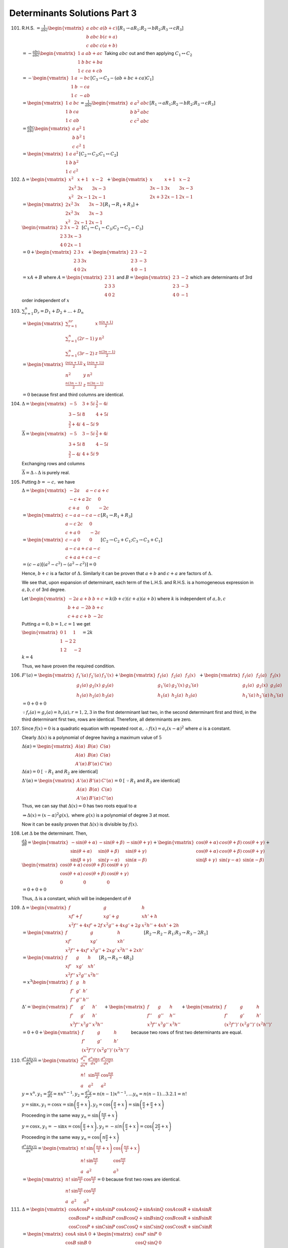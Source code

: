 Determinants Solutions Part 3
*****************************
101. R.H.S. :math:`= \frac{1}{abc}\begin{vmatrix} a & abc & a(b + c) \\ b & abc
     & b(c + a) \\ c & abc & c(a + b) \end{vmatrix}[R_1\rightarrow aR_1;
     R_2\rightarrow bR_2; R_3\rightarrow cR_3]`

     :math:`= -\frac{abc}{abc}\begin{vmatrix}1 & a & ab + ac \\ 1 & b & bc + ba
     \\ 1 & c & ca + cb\end{vmatrix}` Taking :math:`abc` out and then applying
     :math:`C_1\leftrightarrow C_2`

     :math:`= -\begin{vmatrix} 1 & a & -bc \\ 1 & b & - ca \\ 1 & c & -ab
     \end{vmatrix}[C_3\rightarrow C_3 - (ab + bc + ca)C_1]`

     :math:`= \begin{vmatrix}1 & a & bc \\ 1 & b & ca \\ 1 & c &
     ab\end{vmatrix} = \frac{1}{abc}\begin{vmatrix}a & a^2 & abc \\ b & b^2 &
     abc \\ c & c^2 & abc\end{vmatrix}[R_1\rightarrow aR_1; R_2\rightarrow
     bR_2; R_3\rightarrow cR_3]`

     :math:`= \frac{abc}{abc}\begin{vmatrix}a & a^2 & 1 \\ b & b^2 & 1 \\ c &
     c^2 & 1\end{vmatrix}`

     :math:`= \begin{vmatrix}1 & a & a^2 \\ 1 & b & b^2 \\ 1 & c &
     c^2\end{vmatrix}[C_2\leftrightarrow C_3; C_1\leftrightarrow C_2]`

102. :math:`\Delta = \begin{vmatrix}x^2 & x + 1 & x - 2 \\ 2x^2 & 3x & 3x - 3
     \\ x^2 & 2x - 1 & 2x - 1\end{vmatrix} + \begin{vmatrix} x & x + 1 & x - 2
     \\ 3x - 1 & 3x & 3x - 3 \\ 2x + 3 & 2x - 1 & 2x - 1\end{vmatrix}`

     :math:`= \begin{vmatrix}2x^2 & 3x & 3x - 3 \\ 2x^2 & 3x & 3x - 3 \\ x^2 &
     2x - 1 & 2x - 1\end{vmatrix}[R_1\rightarrow R_1 + R_3] + \\\begin{vmatrix}2
     & 3 & x - 2 \\ 2 & 3 & 3x - 3 \\ 4 & 0 & 2x -1\end{vmatrix}[C_1\rightarrow
     C_1-C_3;C_2\rightarrow C_2 - C_3]`

     :math:`= 0 + \begin{vmatrix}2 & 3 & x \\ 2 & 3 & 3x \\ 4 & 0 &
     2x\end{vmatrix} + \begin{vmatrix}2 & 3 & -2 \\ 2 & 3 & -3 \\ 4 & 0 &
     -1\end{vmatrix}`

     :math:`= xA + B` where :math:`A = \begin{vmatrix}2 & 3 & 1 \\ 2 & 3 & 3 \\
     4 & 0 & 2\end{vmatrix}` and :math:`B = \begin{vmatrix}2 & 3 & -2 \\ 2 & 3
     & -3 \\ 4 & 0 & -1\end{vmatrix}` which are determinants of 3rd order
     independent of :math:`x`

103. :math:`\sum_{r = 1}^n D_r = D_1 + D_2 + \ldots + D_n`

     :math:`= \begin{vmatrix}\sum_{r=1}^nr & x & \frac{n(n + 1)}{2} \\
     \sum_{r=1}^n(2r - 1) & y & n^2 \\ \sum_{r=1}^n(3r - 2) & z & \frac{n(3n -
     1)}{2}\end{vmatrix}`

     :math:`= \begin{vmatrix}\frac{(n(n + 1))}{2} & x & \frac{(n(n + 1))}{2} \\
     n^2 & y & n^2 \\ \frac{n(3n - 1)}{2} & z & \frac{n(3n -
     1)}{2}\end{vmatrix}`

     :math:`= 0` because first and third columns are identical.

104. :math:`\Delta = \begin{vmatrix}-5 & 3 + 5i & \frac{3}{2} - 4i \\ 3 - 5i &
     8 & 4 + 5i \\ \frac{3}{2} + 4i & 4 - 5i & 9\end{vmatrix}`

     :math:`\overline{\Delta} = \begin{vmatrix}-5 & 3 - 5i & \frac{3}{2} + 4i \\ 3 + 5i & 8 & 4 -
     5i \\ \frac{3}{2} - 4i & 4 + 5i & 9\end{vmatrix}`

     Exchanging rows and columns

     :math:`\overline{\Delta} = \Delta \therefore \Delta` is purely real.

105. Putting :math:`b = -c,` we have

     :math:`\Delta = \begin{vmatrix}-2a & a - c & a + c \\ -c + a & 2c & 0 \\ c
     + a & 0 & -2c\end{vmatrix}`

     :math:`= \begin{vmatrix}c - a & a - c & a - c \\ a - c & 2c & 0 \\ c + a &
     0 & -2c\end{vmatrix}[R_1 \rightarrow R_1 + R_3]`

     :math:`= \begin{vmatrix}c - a & 0 & 0 \\ a - c & a + c & a - c \\ c + a &
     a + c & a - c\end{vmatrix}[C_2\rightarrow C_2 + C_1; C_3\rightarrow C_3 +
     C_1]`

     :math:`= (c - a)[(a ^2 - c^2) - (a^2 - c^2)] = 0`

     Hence, :math:`b + c` is a factor of :math:`\Delta.` Similarly it can be
     proven that :math:`a + b` and :math:`c + a` are factors of :math:`\Delta.`


     We see that, upon expansion of determinant, each term of the L.H.S. and
     R.H.S. is a homogeneous expression in :math:`a,b,c` of 3rd degree.

     Let :math:`\begin{vmatrix}-2a & a + b & b + c \\ b + a & -2b & b +
     c \\ c + a & c + b & -2c\end{vmatrix} = k(b + c)(c + a)(a + b)` where
     :math:`k` is independent of :math:`a,b,c`

     Putting :math:`a = 0, b = 1, c = 1` we get

     :math:`\begin{vmatrix}0 & 1 & 1  \\ 1 & -2 & 2 \\ 1 & 2 & -2 \end{vmatrix}
     = 2k`

     :math:`k = 4`

     Thus, we have proven the required condition.

106. :math:`F'(a) = \begin{vmatrix}f_1'(a) & f_2'(a) & f_3'(x) \\ g_1(a) &
     g_2(x) & g_3(a) \\ h_1(a) & h_2(a) & h_3(a)\end{vmatrix} +
     \begin{vmatrix}f_1(a) & f_2(a) & f_3(x) \\ g_1'(a) & 
     g_2'(x) & g_3'(a) \\ h_1(a) & h_2(a) & h_3(a)\end{vmatrix} +
     \begin{vmatrix}f_1(a) & f_2(a) & f_3(x) \\ g_1(a) & g_2(x) & g_3(a) \\
     h_1'(a) & h_2'(a) & h_3'(a)\end{vmatrix}`

     :math:`= 0 + 0 + 0`

     :math:`\because f_r(a)=g_r(a)=h_r(a), r=1,2,3` in the first determinant
     last two, in the second determinant first and third, in the third
     determinant first two, rows are identical. Therefore, all determinants are
     zero.

107. Since :math:`f(x) = 0` is a quadratic equation with repeated root
     :math:`\alpha, \therefore f(x) = a_r(x - \alpha)^2` where :math:`a` is a
     constant.

     Clearly :math:`\Delta(x)` is a polynomial of degree having a maximum value
     of :math:`5`

     :math:`\Delta(\alpha) = \begin{vmatrix}A(\alpha) & B(\alpha) & C(\alpha)
     \\ A(\alpha) & B(\alpha) & C(\alpha) \\ A'(\alpha) & B'(\alpha) &
     C'(\alpha)\end{vmatrix}`

     :math:`\Delta(\alpha) = 0` [ :math:`\because R_1` and :math:`R_2` are
     identical]

     :math:`\Delta'(\alpha) = \begin{vmatrix}A'(\alpha) & B'(\alpha) &
     C'(\alpha) \\ A(\alpha) & B(\alpha) & C(\alpha) \\ A'(\alpha) & B'(\alpha)
     & C'(\alpha)\end{vmatrix} = 0` [ :math:`\because R_1` and :math:`R_3` are
     identical]

     Thus, we can say that :math:`\Delta(x) = 0` has two roots equal to
     :math:`\alpha`

     :math:`\Rightarrow \Delta(x) = (x - \alpha)^2g(x),` where :math:`g(x)` is
     a polynomial of degree :math:`3` at most.

     Now it can be easily proven that :math:`\Delta(x)` is divisible by
     :math:`f(x).`

108. Let :math:`\Delta` be the determinant. Then,

     :math:`\frac{d\Delta}{d\theta} = \begin{vmatrix}-\sin(\theta + \alpha) &
     -\sin(\theta + \beta) & -\sin(\theta + \gamma) \\ \sin(\theta + \alpha) &
     \sin(\theta + \beta) & \sin(\theta + \gamma) \\ \sin(\beta + \gamma) &
     \sin(\gamma - \alpha) & \sin(\alpha - \beta)\end{vmatrix} +
     \begin{vmatrix}\cos(\theta + \alpha) & cos(\theta + \beta) & \cos(\theta +
     \gamma) \\ \cos(\theta + \alpha) & cos(\theta + \beta) & \cos(\theta +
     \gamma) \\ \sin(\beta + \gamma) & \sin(\gamma - \alpha) & \sin(\alpha -
     \beta)\end{vmatrix} + \\ \begin{vmatrix}\cos(\theta + \alpha) &
     cos(\theta + \beta) & \cos(\theta + \gamma) \\ \cos(\theta + \alpha) &
     cos(\theta + \beta) & \cos(\theta + \gamma) \\ 0 & 0 & 0\end{vmatrix}`

     :math:`= 0 + 0 + 0`

     Thus, :math:`\Delta` is a constant, which will be independent of
     :math:`\theta`

109. :math:`\Delta = \begin{vmatrix}f & g & h \\ xf' + f & xg' + g & xh' + h \\
     x^2f'' + 4xf' + 2f & x^2g'' + 4xg' + 2g & x^2h'' + 4xh' + 2h\end{vmatrix}`

     :math:`= \begin{vmatrix}f & g & h \\ xf' & xg' & xh' \\ x^2f'' + 4xf' &
     x^2g'' + 2xg' & x^2h'' + 2xh'\end{vmatrix}[R_2\rightarrow R_2 - R_1;
     R_3\rightarrow R_3 - 2R_1]`

     :math:`= \begin{vmatrix}f & g & h \\ xf' & xg' & xh' \\ x^2f'' & x^2g'' &
     x^2h''\end{vmatrix}[R_3 \rightarrow R_3 - 4R_2]`

     :math:`= x^3\begin{vmatrix}f & g & h\\ f' & g' & h' \\ f'' & g'' &
     h''\end{vmatrix}`
           
     :math:`\Delta' = \begin{vmatrix}f' & g ' & h' \\ f' & g ' & h' \\ x^3f'' &
     x^3g'' & x^3h''\end{vmatrix} + \begin{vmatrix}f & g & h \\ f'' & g'' & h''
     \\ x^3f'' & x^3g'' & x^3h''\end{vmatrix} + \begin{vmatrix}f & g & h \\ f'
     & g' & h' \\ (x^2f'')' & (x^2g'')' & (x^2h'')'\end{vmatrix}`

     :math:`= 0 + 0 + \begin{vmatrix}f & g & h \\ f' & g' & h' \\
     (x^2f'')' & (x^2g'')' & (x^2h'')'\end{vmatrix}` because two rows of first
     two determinants are equal.

110. :math:`\frac{d^n\{f(x)\}}{dx^n} =
     \begin{vmatrix}\frac{d^nx^n}{dx^n} & \frac{d^n\sin x}{dx^n} &
     \frac{d^n\cos x}{dx^n} \\ n! & \sin \frac{n\pi}{2} & \cos \frac{n\pi}{2}
     \\ a & a ^2 & a^2\end{vmatrix}`

     :math:`y = x^n, y_1 = \frac{dy}{dx} = nx^{n - 1}, y_2 =
     \frac{d^2y}{dy^2} = n(n - 1)x^{n - 1}, \ldots y_n = n(n - 1)\ldots 3.2.1 =
     n!`

     :math:`y = \sin x, y_1 = \cos x = \sin\left(\frac{\pi}{2} + x\right), y_2
     = \cos\left(\frac{\pi}{2} + x\right) = \sin\left(\frac{\pi}{2} +
     \frac{\pi}{2} + x\right)`

     Proceeding in the same way :math:`y_n = \sin\left(\frac{n\pi}{2} + x\right)`
           
     :math:`y = \cos x, y_1 = -\sin x = \cos \left(\frac{\pi}{2} + x\right),
     y_2 = -sin\left(\frac{\pi}{2} + x\right) = \cos\left(2\frac{\pi}{2} +
     x\right)`

     Proceeding in the same way :math:`y_n = \cos\left(n\frac{\pi}{2} + x\right)`

     :math:`\frac{d^n\{f(x)\}}{dx^n} = \begin{vmatrix}n!
     &\sin\left(\frac{n\pi}{2} + x\right) & \cos\left(\frac{n\pi}{2} + x\right)
     \\ n! & \sin\frac{n\pi}{2} & \cos\frac{n\pi}{2} \\ a & a^2 & a^3\end{vmatrix}`

     :math:`= \begin{vmatrix}n! &\sin\frac{n\pi}{2} &
     \cos\frac{n\pi}{2} \\ n! & \sin\frac{n\pi}{2} & \cos\frac{n\pi}{2} \\ a &
     a^2 & a^3\end{vmatrix} = 0` because first two rows are identical.

111. :math:`\Delta = \begin{vmatrix}\cos A\cos P + \sin A\sin P & \cos A\cos
     Q + \sin A\sin Q & \cos A\cos R + \sin A\sin R \\ \cos B\cos P + \sin
     B\sin P & \cos B\cos Q + \sin B\sin Q & \cos B\cos R + \sin B\sin R \\
     \cos C\cos P + \sin C\sin P & \cos C\cos Q + \sin C\sin Q & \cos C\cos R +
     \sin C\sin R \end{vmatrix}`

     :math:`= \begin{vmatrix}\cos A & \sin A & 0 \\ \cos B & \sin B & 0 \\ \cos
     C & \sin C & 0\end{vmatrix} + \begin{vmatrix}\cos P & \sin P & 0 \\ \cos Q
     & \sin Q & 0 \\ \cos R & \sin R & 0\end{vmatrix}`

     :math:`= 0 + 0 = 0`

112. We know that :math:`\begin{vmatrix}a & b & c \\ b & c & a \\ c & a &
     b\end{vmatrix} = 3abc - a^3 - b^3 - c^3`

     :math:`(a^3 + b^3 + c^3 - 3abc)^2 = \begin{vmatrix}a & b & c \\ b & c & a
     \\ c & a & b\end{vmatrix}^2`

     :math:`= \begin{vmatrix}a & b & c \\ b & c & a \\ c & a &
     b\end{vmatrix}\begin{vmatrix}-a & c & b \\ -b & a & c \\ -c & b &
     a\end{vmatrix}`

     :math:`= \begin{vmatrix}2bc - a^2 & c^2 & b^2 \\ c^2 & 2bc - b^2 &
     a^2 \\ b^2 & a^2 & 2bc - c^2\end{vmatrix}`

113. L.H.S. :math:`= \begin{vmatrix}\sin\alpha & \cos\alpha & 0 \\ \sin\beta &
     \cos\beta & 0 \\ \sin\gamma & \cos\gamma & 0 \end{vmatrix} \begin{vmatrix}
     \sin\alpha & \cos\alpha & 0 \\ \sin\beta & \cos\beta & 0 \\ \sin\gamma &
     \cos\gamma & 0 \end{vmatrix}`

     :math:`=0.0 = 0`

114. :math:`\Delta = \begin{vmatrix}3 & m \\ 2 & -5\end{vmatrix} = -(15 + 2m)`

     **Case I:** When :math:`\Delta = 0, m = \frac{-15}{2}`

     :math:`\Delta_1 = \begin{vmatrix}m & m \\ 20 & -5\end{vmatrix} = -25m\neq
     0`

     Hence, given system of equation has no solution when :math:`m =
     \frac{-15}{2}`

     **Case II** When :math:`m \neq \frac{-15}{2}`

     :math:`\Delta_2 = \begin{vmatrix}2 & m \\ 2 & 20\end{vmatrix} = 2(30 - m)`

     :math:`x = \frac{\Delta_1}{\Delta} = \frac{25m}{15 + 2m} > 0[\because x
     >0]`

     :math:`\Rightarrow -\infty < m < \frac{-15}{2}` or :math:`0 < m < \infty`

     :math:`y = \frac{\Delta_2}{\Delta} = \frac{2(m - 30)}{15 + 2m} >
     0[\because y > 0]`

     :math:`\Rightarrow -\infty < m < \frac{-15}{2}` or :math:`30 < m < \infty`

     Combining both we get, :math:`-\infty < m < \frac{-15}{2}` or :math:`30 <
     m < \infty`

115. :math:`\Delta = \begin{vmatrix}3 & -1 & 4 \\ 1 & 2 & -3 \\ 6 & 5 &
     \lambda\end{vmatrix}`

     :math:`= 7(\lambda + 5)`

     **Case I** When :math:`\lambda \neq 5 \Rightarrow \Delta \neq 0` which
     means the system of equations has unique solution.

     **Case II** When :math:`\lambda = -5 \Rightarrow \Delta = 0`

     Also, :math:`\Delta_1 = \begin{vmatrix}3 & -1 & 4 \\ -2 & 2 & -3 \\ 3 & 5
     & -5\end{vmatrix} = 0, \Delta_2 = \begin{vmatrix}3 & 3 & 4 \\ 1 & -2 & -3
     \\ 6 & -3 & -5\end{vmatrix} = 0`

     :math:`\Delta_3 = \begin{vmatrix}3 & -1 & 3 \\ 1 & 2 & -2 \\ 6 & 5 &
     -3\end{vmatrix} = 0`

     Since all the determinants are zero, in this case we have infinite
     solutions for given system of equations.

     Putting the value of :math:`\lambda` the set of equation becomes

     :math:`3x - y + 4z = 3; x + 2y - 3z = -2; 6x + 5y - 5z = -3`

     From first two equations we get, :math:`z = \frac{4 - 7x}{5}`

     Substituting this in first we get :math:`y = \frac{1 - 13x}{5}`

     Thus the set of solutions is :math:`x = t, y = \frac{1 - 13t}{5}, z =
     \frac{4 - 7t}{5}`

116. :math:`\Delta = \begin{vmatrix}2 & p & 6 \\ 1 & 2 & q \\ 1 & 1 &
     3\end{vmatrix} = (p - 2)(q - 3)`

     :math:`\Delta_1 = \begin{vmatrix}8 & p & 8 \\ 5 & 2 & q \\ 4 & 1 &
     3\end{vmatrix} = (p - 2)(4q - 15)`

     :math:`\Delta_2 = \begin{vmatrix} 2 & 8 & 6 \\ 1 & 5 & 1 \\ 1 & 4 &
     3\end{vmatrix} = 0`

     :math:`\Delta_3 = \begin{vmatrix}2 & p & 8 \\ 1 & 2 & 5 \\ 1 & 1 &
     4\end{vmatrix} = p -2`

     **Case I** When :math:`\Delta \neq 0` i.e. :math:`p \neq 2, q\neq 3,`
     given system of equations has unique solution.

     **Case II** When :math:`\Delta = 0, p =2, q = 3`

     When :math:`p = 2 \Rightarrow \Delta_1 = 0, \Delta_2 = 0, \Delta_3 = 0`

     Thus, given system of equations has inifinite solutions.

     When :math:`q = 3\Rightarrow \Delta_1\neq 0`

     Thus, given system of equations has no solutions.

117. For non-trivial solution

     :math:`\Delta = 0` or :math:`\begin{vmatrix}\lambda & \sin\alpha &
     \cos\alpha \\ 1 & \cos\alpha & \sin\alpha \\ -1 & \sin\alpha & \cos\alpha
     \end{vmatrix} = 0`

     :math:`\Rightarrow \lambda = \sin 2\alpha + \cos 2\alpha`

     If :math:`\lambda = 1, \sin 2\alpha + \cos 2\alpha = 1`

     :math:`\sin 2\alpha = 1 - \cos 2\alpha = 2\sin^2\alpha`

     :math:`2\sin\alpha(\cos\alpha - \sin\alpha) = 0`

     :math:`\therefore \sin\alpha = 0` or :math:`\tan\alpha = 1`

     :math:`\therefore \alpha = n\pi` or :math:`\alpha = n\pi + \frac{\pi}{4},
     n\in I`

118. :math:`= (a + b + c)\begin{vmatrix}1 & b + c & a^2 \\ 1 & c + a & b^2 \\ 1
     & a + b & c^2\end{vmatrix}[C_1\rightarrow C_1 + C_2]`

     :math:`=(a + b + c)\begin{vmatrix}1 & b + a & a^2 \\ 0 & a - b & b^2 - a^2
     \\ 0 & a - c & c^2 - a^2\end{vmatrix}[R_3\rightarrow R_3 - R_1;
     R_2\rightarrow R_2 - R_1]`

     :math:`= (a + b + c)[(a - b)(c^2 - a^2) - (a - c)(b^2 - a^2)]`

     :math:`= (a + b + c)(a - b)(c - a)(c + a - b - a)`

     :math:`= -(a + b + c)(a - b)(b - c)(c - a)`

119. :math:`\Delta = \begin{vmatrix}\sqrt{13} + \sqrt{3} & 2\sqrt{5} & \sqrt{5}
     \\ \sqrt{15} - \sqrt{6} & 5 - 2\sqrt{10}  & 0 \\ 3 - \sqrt{15} & \sqrt{15}
     - 10 & 0\end{vmatrix}[R_2\rightarrow R_2 - \sqrt{2}R_1;R_3\rightarrow
     R_3 - \sqrt{5}R_1]`

     :math:`= 15\sqrt{2} - 25\sqrt{3}`

120. :math:`\Delta = \begin{vmatrix}x & x(x^2 + 1) & x \\ y & y(y^2 + 1) &
     y \\ z & z(z^2 + 1) & z\end{vmatrix} + \begin{vmatrix}x & x(x^2 + 1) & 1
     \\ y & y(y^2 + 1) & 1 \\ z & z(z^2 + 1) & 1\end{vmatrix}`

     Since first and third columns of first determinant are identical.

     :math:`\Rightarrow \Delta = \begin{vmatrix}x & x(x^2 + 1) & 1
     \\ y & y(y^2 + 1) & 1 \\ z & z(z^2 + 1) & 1\end{vmatrix}`

     :math:`= \begin{vmatrix}x & x^3 & 1 \\ y & y^3 & 1 \\ z & z^3 &
     1\end{vmatrix} + \begin{vmatrix}x & x^3 & x \\ y & y^3 & y \\ z & z^3 &
     z\end{vmatrix}`

     Again second and third columns are identical in second determinant.

     :math:`\Delta = \begin{vmatrix}x & x^3 & 1 \\ y & y^3 & 1 \\ z & z^3 &
     1\end{vmatrix}`

     :math:`= (x - y)(y - z)(z - x)(x + y + z)`

121. Let :math:`a` and :math:`d` be the first term and common difference of
     corresponding A.P.

     :math:`\frac{1}{x} = a + (l - 1)d, \frac{1}{y} = a + (2m - 1)d,
     \frac{1}{z} = a + (3n - 1)d`

     :math:`\Delta = \frac{1}{xyz}\begin{vmatrix}x & y & z \\ l & 2m & 3n \\ 1
     & 1 & 1\end{vmatrix}`

     :math:`= \frac{1}{xyz}\begin{vmatrix}a + (l - 1)d & a + (2m - 1)d & a +
     (3n - 1)d\\ l & 2m & 3n \\ 1 & 1 & 1\end{vmatrix}`

     :math:`= \frac{1}{xyz}\begin{vmatrix}ld - l & 2md - 2m & 2nd - 3n \\ l &
     2m & 3n \\ 1 & 1 & 1\end{vmatrix}[R_1\rightarrow aR_3]`

     :math:`= \frac{1}{xyz}\begin{vmatrix}0 & 0 & 0 \\ l& 2m & 3n \\ 1 & 1 &
     1\end{vmatrix}[R_1\rightarrow (d -1)R_2]`

     :math:`= 0`

122. :math:`\Delta = \begin{vmatrix}1 & a^2 & a^3 \\ 0 & b^2 - a^2 & b^3 - a^3
     \\ 0 & c^2 -a^2& c^3 - a^3\end{vmatrix}[R_2 \rightarrow R_2 - R_1; R_3
     \rightarrow R_3 - R_1]`

     :math:`= (b^2 - a^2)(c^3 - a^3) - (c^2 - a^2)(b^3 - a^3)`

     :math:`= (b - a)(c - a)[(b + a)(c^2 + ac + a^2) - (c + a)(b^2 + ab +
     a^2)]`

     :math:`= (b - a)(c - a)(bc^2 + abc + a^2b + ac^2 + a^2c + a^3 - b^2c - abc
     - a^2c - ab^2 - a^2b - a^3)`

     :math:`= (b - a)(c - a)(bc^2 + ac^2 - b^2c - ab^2)`

     :math:`= (b - a)(c - a)[bc(c - b) + a(c^2 - b^2)]`

     :math:`= (b - a)(c - a)(c - b)(ab + bc + ca)`

     We know that :math:`\begin{vmatrix}1 & a & a^2 \\ 1 & b & b^2
     \\ 1 & c & c^2\end{vmatrix} = (b - a)(c - a)(c - b)`

     Hence, L.H.S. = R.H.S.

123. :math:`\Delta = \begin{vmatrix}b^2 + c^2 & a^2 & bc \\ c^2 + a^2 & b^2 &
     ca \\ a^2 + b^2 & c^2 & ab\end{vmatrix}[C_1\rightarrow -2C_3]`

     :math:`= (a^2 + b^2 + c^2)\begin{vmatrix}1 & a^2 & bc \\ 1 & b^2 & ca \\ 1
     & c^2 & ab\end{vmatrix}[C_1\rightarrow C_1 + C_2 + C_3]`

     We know that :math:`\begin{vmatrix}1 & a^2 & bc \\ 1 & b^2 & ca \\ 1
     & c^2 & ab\end{vmatrix} = (a - b)(b - c)(c - a)(a + b + c)`

     :math:`\Delta = (a^2 + b^2 + c^2)(a + b + c)(a - b)(b - c)(c - a)`

124. This problem can be solved like :math:`123` and has the same answer.

125. Let :math:`a_1b_1c_1 = 100\times a_1 + 10\times b_1 + c_1 = pk` where
     :math:`p\in R`

     :math:`a_2b_2c_2 = 100\times a_2 + 10\times b_2 + c_2 = qk` where
     :math:`q\in R`

     :math:`a_3b_3c_3 = 100\times a_3 + 10\times b_3 + c_3 = rk` where
     :math:`r\in R`

     :math:`\Delta = \begin{vmatrix}a_1 & b_1 & pk \\ a_2 & b_2 & qk \\ a_3 &
     b_3 & rk\end{vmatrix}[C_3\rightarrow 100C_1 + 10C_2 + C_3]`

     Thus, given determinant is divisible by :math:`k`

126. :math:`\Delta = \begin{vmatrix}a_1 & a_1x + b_1 & c_1 \\ a_2 & a_2x + b_2
     & c_2 \\ a_3 & a_3x + b_3 & c_3\end{vmatrix} + \begin{vmatrix}b_1x &
     a_1x + b_1 & c_1 \\ b_2x & a_2x + b_2 & c_2 \\ b_3x & a_3x + b_3 &
     c_3\end{vmatrix}`

     :math:`= \begin{vmatrix}a_1 & a_1x + b_1 & c_1 \\ a_2 & a_2x + b_2
     & c_2 \\ a_3 & a_3x + b_3 & c_3\end{vmatrix} + x\begin{vmatrix}b_1 &
     a_1x + b_1 & c_1 \\ b_2 & a_2x + b_2 & c_2 \\ b_3 & a_3x + b_3 &
     c_3\end{vmatrix}`

     :math:`= x\begin{vmatrix}a_1 & a_1 & c_1 \\ a_2 & a_2 & c_2 \\ a_3 & a_3
     & c_3\end{vmatrix} + \begin{vmatrix}a_1 & b_1 & c_1 \\ a_2 & b_2 & c_3 \\
     a_3 & b_3 & c_3\end{vmatrix} + \\ x\begin{vmatrix}b_1 & a_1x & c_1 \\ b_2
     & a_2x & c_2 \\ b_3 & a_3x & c_3 \end{vmatrix} + \begin{vmatrix}b_1 & b_1 &
     c_1 \\ b_2 & b_2 & c_2 \\ b_3 & b_3 & c_3\end{vmatrix}`

     Clearly, first and last determinants are zero as they have identical
     columns.

     :math:`= \begin{vmatrix}a_1 & b_1 & c_1 \\ a_2 & b_2 & c_3 \\ a_3 & b_3 &
     c_3\end{vmatrix} + x^2\begin{vmatrix}b_1 & a_1 & c_1 \\ b_2 & a_2 & c_2 \\
     b_3 & a_3 & c_3\end{vmatrix}`
     
     Exchanging first two columns of second determinants

     :math:`= (1 - x^2)\begin{vmatrix}a_1 & b_1 & c_1 \\ a_2 & b_2 & c_2 \\ a_3
     & b_3 & c_3\end{vmatrix}`

127. :math:`\Delta = abc\begin{vmatrix}\frac{1}{a} + 1 & \frac{1}{a}
     & \frac{1}{a} \\ \frac{1}{b} & \frac{1}{b} + 1 & \frac{1}{b} \\
     \frac{1}{c} & \frac{1}{c} & \frac{1}{c} + 1\end{vmatrix}`

     :math:`= abc\left(\frac{1}{a} + \frac{1}{b} + \frac{1}{c} + 1\right)
     \begin{vmatrix} 1 & 1 & 1 \\ \frac{1}{b} & \frac{1}{b} + 1 & \frac{1}{b}
     \\ \frac{1}{c} & \frac{1}{c} & \frac{1}{c} + 1\end{vmatrix}`

     :math:`= abc\left(\frac{1}{a} + \frac{1}{b} + \frac{1}{c} + 1\right)
     \begin{vmatrix}1 & 0 & 0 \\ \frac{1}{b} & 1 & 0 \\ \frac{1}{c} & 0 &
     1\end{vmatrix}[C_2 \rightarrow C_2 - C_1; C_3\rightarrow C_3 - C_1]`

     :math:`= abc\left(\frac{1}{a} + \frac{1}{b} + \frac{1}{c} + 1\right)`

     Now since :math:`a, b, c` are roots of :math:`px^3 + qx^2 + rx + s = 0`

     :math:`\therefore px^3 + qx^2 + rx + s = (x - a)(x - b)(x - c)`

     Comparing coefficients, :math:`a + b + c = \frac{-q}{p}`

     :math:`ab + bc + ca = \frac{r}{p}; abc = \frac{-s}{p}`

     Thus, :math:`abc\left(\frac{1}{a} + \frac{1}{b} + \frac{1}{c} + 1\right) =
     \frac{r - s}{p}`

128. :math:`\Delta = \begin{vmatrix}1 & a & a^4 \\ 0 & b - a & b^4 - a^4 \\ 0 &
     c - a & c^4 - a^4\end{vmatrix}[R_2\rightarrow R_2 - R_1; R_3 \rightarrow
     R_3 - R-1]`

     :math:`= (b - a)(c^4 - a^4) - (c - a)(b^4 - a^4)`

     :math:`= (b - a)(c - a)[(c + a)(c^2 + a^2) - (b + a)(b^2 + c^2)] >
     0~\forall~a<b<c`

129. :math:`\Delta = \begin{vmatrix}a & a^3 & a^4 \\ b & b^3 & b^4 \\ c & c^3 &
     c^4\end{vmatrix} - \begin{vmatrix}a & a^3 & 1 \\ b & b^3 & 1 \\ c & c^3 &
     1\end{vmatrix}`

     :math:`= abc \begin{vmatrix}1 & a^2 & a^3 \\ 1 & b^2 & b^3 \\ 1 & c^2 &
     c^3\end{vmatrix} - \begin{vmatrix}a & a^3 & 1 \\ b & b^3 & 1 \\ c & c^3 &
     1\end{vmatrix}`

     :math:`= abc \begin{vmatrix}0 & a^2 - b^2 & a^3 - b^3\\ 0 & b^2 - c^2 &
     b^3 - c^3 \\ 1 & c^2 & c^3\end{vmatrix} - \begin{vmatrix}0 & a - b & a^3 -
     b^3 \\ 0 & b - c & b^3 - c^3 \\ 1 & c & c^3\end{vmatrix}[R_1 \rightarrow
     R_1 - R_2; R_2 \rightarrow R_2 -R_3]`

     :math:`\Rightarrow abc[(a^2 - b^2)(b^3 - c^3) - (b^2 - c^2)(a^3 - b^3)] - [(a -
     b)(b^3 - c^3) - (b - c)(a^3 - b^3)] = 0`

     :math:`abc(a - b)(b - c)[(a + b)(b^2 + bc + c^2) - (b + c)(a^2 + ab + b^2)] =\\
     (a - b)(b - c)(b^2 + bc + c^2 - a^2 - ab - b^2)`

     Becasue :math:`a,b,c` are distinct we :math:`a - b \neq 0; b - c \neq 0;
     c - a\neq 0`

     :math:`abc(a + b)(b^2 + bc + c^2) - (b + c)(a^2 + ab + b^2) = (b^2 + bc +
     c^2 - a^2 - ab - b^2)`

     :math:`abc(ab^2 + abc + ac^2 + b^3 + b^2c + bc^2 - a^2b - ab^2 - b^3 -
     a^2c - abc - b^2c) = bc + c^2 - a^2 -ab`

     :math:`abc(ac^2 + bc^2 - a^2b - a^2c) = b(c - a) + (c^2 - a^2)`

     :math:`abc[ac(c - a) + b(c^2 - a^2)] = (c - a)(a + b + c)`

     :math:`abc(ab + bc + ca) = a + b + c`

130. Taking :math:`b_1, b_2, b_3` common from columns and multiplying rows with
     them, we get

     :math:`\Delta = \begin{vmatrix}x_1 + a_1b_1 & a_1b_1 & a_1b_1 \\ a_2b_2 &
     x_2 + a_2b_2 & a_2b_2 \\ a_3b_3 & a_3b_3 & x + a_3b_3\end{vmatrix}`

     Taking :math:`x_1,x_2,x_3` common from rows
     
     :math:`= x_1x_2x_3\begin{vmatrix}1 + \frac{a_1b_1}{x_1} & \frac{a_1b_1}{x_1} &
     \frac{a_1b_1}{x_1} \\ \frac{a_2b_2}{x_2} & 1 + \frac{a_2b_2}{x_2} &
     \frac{a_2b_2}{x_2} \\ \frac{a_3b_3}{x_3} & \frac{a_3b_3}{x_3} & 1 +
     \frac{a_3b_3}{x_3}\end{vmatrix}`

     :math:`= x_1x_2x_3\left(1 + \frac{a_1b_1}{x_1} + \frac{a_2b_2}{x_2} +
     \frac{a_3b_3}{c_3}\right) \begin{vmatrix}1 & 1 & 1 \\ \frac{a_2b_2}{x_2} &
     1 + \frac{a_2b_2}{x_2} & \frac{a_2b_2}{x_2} \\ \frac{a_3b_3}{x_3} &
     \frac{a_3b_3}{x_3} & 1 + \frac{a_3b_3}{x_3}\end{vmatrix}[R_1 \rightarrow
     R_1 + R_2 + R_3]`

     :math:`= x_1x_2x_3\left(1 + \frac{a_1b_1}{x_1} + \frac{a_2b_2}{x_2} +
     \frac{a_3b_3}{c_3}\right)\begin{vmatrix}1 & 0 & 0 \\ \frac{a_2b_2}{x_2} &
     1 & 0 \\ \frac{a_3b_3}{x_3} & 0 & 1\end{vmatrix}[C_2\rightarrow C_2 - C_1;
     C_3 \rightarrow C_3 - C_1]`

     :math:`= x_1x_2x_3\left(1 + \frac{a_1b_1}{x_1} + \frac{a_2b_2}{x_2} +
     \frac{a_3b_3}{c_3}\right)`

131. This problem is similar to :math:`92` and has been left as an exercise.

132. :math:`\Delta = abc\begin{vmatrix}a & c & a + c \\ a + b & b & a \\ b &
     b + c & c\end{vmatrix}`

     :math:`= abc \begin{vmatrix}-2a & -2b & 0 \\ a + b & b & a \\ b &
     b + c & c\end{vmatrix}[R_1 \rightarrow R_1 - R_2 - R_3]`

     :math:`= 4a^2b^2c^2`

133. :math:`\Delta = \begin{vmatrix} 1 + a^2 + b^2 & 0 & -2b \\ 0 & 1 + a^2 +
     b^2 & 2a \\ b(1 + a^2 + b^2) & -a(1 + a^2 + b^2) & 1 - a^2 -
     b^2\end{vmatrix} [C_1\rightarrow C_1 - bC_3; C_2\rightarrow C_2 + aC_3]`

     :math:`= (1 + a^2 + b^2)^2(1 -a^2 - b^2 + 2a^2) + 2b^2(1 + a^2 + b^2)^2`

     :math:`= (1 + a^2 + b^2)^3`

134. We know that :math:`P = \frac{a + b + c}{a}; A = \sqrt{s(s - a)(s - b)(s -
     c)}`

     After that this problem is same as :math:`93` and you just need to
     substitute for the values of :math:`A` and :math:`P`.

135. Taking :math:`a,b,c` common from rows and multiplying with columns we get
     the same determinant as in problem :math:`90` and can be solved similarly.

136. :math:`\Delta = \begin{vmatrix}x^3 & 6x^2a + 2a^3 & (x - a)^3 \\ y^3 &
     6y^2a + 2a^3 & (y - a)^3 \\ z^3 & 6z^2a + 2a^3 & (z - a)^3\end{vmatrix}
     [C_2 \rightarrow C_2 - C_3]`

     :math:`= 2\begin{vmatrix}x^3 & 3x^2a + a^3 & (x - a)^3 \\ y^3 & 3y^2a + a^3
     & (y - a)^3 \\ z^3 & 3z^2a + a^3 & (z - a)^3\end{vmatrix}`

     :math:`= 2 \begin{vmatrix}x^3 & 3x^2a + a^3 & 3xa^2 \\ y^3 & 3y^2a + a^3 &
     3ya^2 \\ z^3 & 3z^2a + a^3 & 3za^2\end{vmatrix} [C_3 \rightarrow C_3 - C_1
     - C_2]`

     :math:`= 2 \begin{vmatrix}x^3 & 3x^2a + a^3 & 3xa^2 \\ y^3 - x^3 & 3(y^2 -
     x^2) & 3a^2(y - x) \\ z^3 - x^3 & 3(z^2 - x^2) & 3a^2(z - x)\end{vmatrix}
     [R_2\rightarrow R_2 - R_1; R_3 \rightarrow R_2 - R_1]`

     Now upon expasion desired condition can be proven easily.

137. :math:`\Delta = \begin{vmatrix} 1- x & a & 0 \\ a & a^2 - x & x \\ a^2 &
     a^3 & -x\end{vmatrix}[C_3 \rightarrow C_3 -aC_2]`

     :math:`= x\begin{vmatrix}1 - x & a & 0 \\ a + a^2 & a^2 - x + a^3 & 0 \\
     a^2 & a^3 & -1 \\ \end{vmatrix}[R_2 \rightarrow R_2 + R_3]`

     :math:`= x[a(a + a^2) - (1 - x)(a^2 + a^3 - x)]`

     :math:`= x(a^2 + a^3 - a^2 - a^3 + x + xa^2 + xa^3 - x^2)`

     :math:`= x^2(1 + a ^2 + a^3)- x^3`

138. :math:`y_1 = p\cos px, y_2 = -p^2\sin px, y_3 = -p^3\cos px, y_4 = p^4
     \sin px`

     :math:`y_5 = p^5 \cos px, y_6 = -p^6\sin px, y_7 = -p^7\cos px, y_8 =
     p^8\sin px`

     :math:`\Delta = -p^6 \begin{vmatrix}\sin px & p\cos px & -p^2 \sin px \\
     -p^3\cos px & p^4 \sin px & p^5 \cos px \\ \sin px & p\cos px & -p^2 \sin
     px\end{vmatrix}`

     Clearly first and last rows are identical.

     :math:`\Delta = 0`

139. :math:`\Delta = \begin{vmatrix}1 & 0 & -\sin\theta \\ 0 & 1 & \cos\theta
     \\ \sin\theta & -\cos\theta & 0\end{vmatrix}[C_1 \rightarrow C_1
     - \cos\theta C_3; C_2 \rightarrow C_2 + \sin\theta C_3]`

     :math:`= \cos^2\theta + \sin^2\theta = 1`

140. :math:`\Delta = \begin{vmatrix}\cos\alpha & \sin\alpha\cos\beta & 0 \\
     -\sin\alpha & \cos\alpha\cos\beta & 0 \\ 0 & -\sin\beta & \frac{1}{\cos\beta}
     \end{vmatrix}[C_3 \rightarrow C_3 - \tan\beta C_2]`

     :math:`= \frac{1}{\cos\beta}[\cos\beta(\cos^2\alpha + \sin^2\alpha)] = 1`

141. Multiplying columns with :math:`a, b, c,` we get

     :math:`\Delta = \frac{1}{abc}\begin{vmatrix}a(a^2 + x) & ab^2 & ac^2 \\
     a^2b & b(b^2 + x) & bc^2 \\ a^2c & b^2c & c(c^2 + x)\end{vmatrix}`

     Now taking out :math:`a,b,c` from rows, we have

     :math:`= \begin{vmatrix}a^2 + x & b^2 & c^2 \\ a^2 & b^2 + x & c^2 \\ a^2
     & b^2 & c^2 + x\end{vmatrix}`

     :math:`= \begin{vmatrix}x & 0 & -x \\ 0 & x & -x \\ a^2 & b^2 & c^2 +
     x\end{vmatrix}[R_1\rightarrow R_1 - R_3; R_2\rightarrow R_2 - R_3]`

     :math:`= \begin{vmatrix}x & 0 & 0 \\ 0 & x & -x \\ a^2 & b^2 & a^2 + c^2 +
     x\end{vmatrix}[C_3 \rightarrow C_3 + C_1]`

     :math:`\Rightarrow x^2(a^2 + b^2 + c^2 + x) = 0`

     :math:`\Rightarrow x=0, -(a^2 + b^2 + c^2)`

142. By observation if we put :math:`x = n,` then first two columns are
     same. Thus, it is one of the solutions.

     Similarly,if we put :math:`x = n,` then first and third columns are same,
     hence it is second solution.

     If we take :math:`\frac{x!}{r!(x + 2 - r)!}` common from first column then
     we get a quadratic equation which will have two roots and we have found
     both of them.

143. :math:`\Delta = \frac{1}{a^2}\begin{vmatrix}u + a^2x & aw' - bu & av' - cu
     \\ w' + abx & av - bw' & au' - cw' \\ v' + acx & au' - bv' & aw -
     cv'\end{vmatrix}[C_2\rightarrow aC_2 - bC_1; C_3\rightarrow aC_3 - cC_1]`

     :math:`\Rightarrow x = - \begin{vmatrix}u &  aw' - bu & av' - cu
     \\ w' & av - bw' & au' - cw' \\ v' & au' - bv' & aw -
     cv' \end{vmatrix} \div \begin{vmatrix}a^2 &  aw' - bu & av' - cu
     \\ ab & av - bw' & au' - cw' \\ ac & au' - bv' & aw -
     cv'\end{vmatrix}`

144. We know that value of the determinant in denominator is :math:`(a - b)(b -
     c)(c - a) = k` (say)
     
     :math:`f(a, b, c) = \begin{vmatrix}f(a) - f(b)& f(b) - f(c) & f(c)
     \\ 0 & 0 & 1 \\ a - b & b - c & c\end{vmatrix}[C_1\rightarrow C_1 - C_2;
     C_2\rightarrow C_2 - C_3] \div k`

     :math:`= -(b - c)(f(a) - f(b)) - (a - b)(f(b) - f(c))\div k`

     :math:`= -(a - b)(b - c)\left[\frac{f(a) - f(b)}{a - b} - \frac{f(b) -
     f(c)}{(b - c)}\right]\div k`

     :math:`= -(a - b)(b - c)(f(a, b) - f(b, c))\div k`

     :math:`= (a - b)(b - c)(c - a)\frac{f(b, c) - f(a, b)}{c - a} = (a -
     b)(b - c)(c - a)f(a, b, c)\div (a - b)(b - c)(c - a)`

     :math:`= f(a, b, c)`

145. Becasue :math:`A,B,C` are angles of a triangle. :math:`A + B + C = \pi`

     Also, :math:`e^{i\pi} = \cos\pi + i\sin\pi = -1`

     Taking :math:`e^{iA}, e^{iB}, e^{iC}` common from :math:`R_1, R_2, R_3,`
     we get

     :math:`\Delta = e^{i(A + B + C)}\begin{vmatrix}e^{iA} & e^{-i(A +C)} &
     e^{-i(A + B)} \\ e^{-i(B + C)} & e^{iB} & e^{-i(A + B)} \\ e^{-i(B + C)} &
     e^{-i(A + C)} & e^{iC}\end{vmatrix}`

     :math:`= -\begin{vmatrix}e^{iA} & -e^{iB} & -e^{iC} \\ -e^{iA} & e^{iB} &
     -e^{iC} \\ -e^{iA} & -e^{iB} & e^{iC}\end{vmatrix}`

     Taking :math:`e^{iA}, e^{iB}, e^{iC}` common from :math:`C_1, C_2, C_3,`
     we get

     :math:`= \begin{vmatrix}1 & -1 & -1 \\ -1 & 1 & -1 \\ -1 & -1 &
     1\end{vmatrix} = -4`

     which is purely real.

146. :math:`\Delta = \begin{vmatrix}1 & \sin A\cos A & \cos^2 A \\ 1 & \sin
     B\cos B & \cos^2 B \\ 1 & \sin C\cos C & \cos^2 C \end{vmatrix}[C_1
     \rightarrow C_1 + C_3]`

     Performing :math:`R_3\rightarrow R_3 - R_1; R_2\rightarrow R_2 - R_1,` we
     get

     :math:`= \sin(A - B)\sin(B - C)\sin(C - A)\geq 0`

     Following the expansion the other condition can also be shown and has been
     left as an exercise.

147. Performing :math:`C_1 \rightarrow C_1 - aC_2; C_2\rightarrow C_2 -aC_3]`

     :math:`\Delta = \begin{vmatrix}0 & 0 & 1 \\ \cos nx - a\cos(n + 1)x &
     \cos(n + 1)x - a\cos(n + 2)x & \cos(n + 2)x \\ \sin nx - a\sin(n + 1)x &
     \sin(n + 1)x - a\sin(n + 2)x & \sin(n + 2)x\end{vmatrix}`

     :math:`= \sin(n+1)x\cos nx - a\sin(n+1)x\cos(n+1)x - a\sin(n+2)x\cos nx \\
     + a^2\sin(n+2)x\cos(n+1)x -\sin nx\cos(n+1)x +a\sin nx\cos(n + 2)x \\
     + a\sin(n + 1)x\cos(n + 1)x - a^2sin(n + 1)x\cos(n + 2)x`

     :math:`= \sin(n + 1 - n)x - a\sin(n + 2 - n)x + a^2\sin(n + 2 - n - 1)x`

     :math:`= \sin x - a\sin 2x + a^2\sin x`

     :math:`= (a62 -2a\cos x + 1)\sin x`

148. :math:`\Delta = \begin{vmatrix}2 & \cos^2x & 4\sin 2x \\ 2 & 1 + \cos^2x &
     4\sin 2x \\ 1 & \cos^2x & 1 + 4\sin 2x\end{vmatrix}[C_1 \rightarrow C_1 +
     C_2]`

     :math:`= \begin{vmatrix}0 & -1 & 0 \\ 2 & 1 + \cos^2x & 4\sin 2x \\ 1 &
     \cos^2x & 1 + 4\sin 2x\end{vmatrix}[R_1 \rightarrow R_1 - R_2]`

     :math:`= 2 - 4\sin 2x`

     The above expression has maximum value for :math:`0 < x < \frac{\pi}{2}`
     when :math:`x = \frac{\pi}{4}`

149. Expanding the determinant we get :math:`\Delta = -1 + 2\cos A\cos B \cos C
     + \cos^2 A + \cos^2 B + \cos^2 C`

     Consider the expression :math:`2(\cos^2 A + \cos^2 B + \cos^2 C)`

     :math:`= 1 + \cos 2A + 1 + \cos 2B + 1 + \cos 2C`

     :math:`= 2 + 2\cos(A + B)\cos(A - B) + 2\cos^2 C`

     :math:`= 2 + 2\cos(\pi - C)\cos(A - B) + 2\cos^2C`

     :math:`= 2 - 2\cos C[\cos(A - B) - \cos C]`

     :math:`= 2 - 2\cos C[\cos(A - B) 0 \cos (\pi - (A + B))]`

     :math:`= 2 - 4\cos A\cos B\cos C`

     Thus, :math:`\Delta = 0`

150. Since :math:`A, B, C` are angles of an isosceles triangle, let :math:`A =
     B`

     Thus, first two columns become equal leading determinant to be zero.
